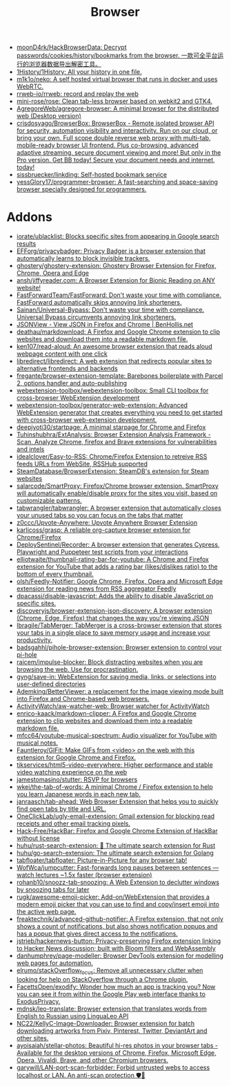 :PROPERTIES:
:ID:       57032f25-0a28-4da0-990f-3d2af8490302
:END:
#+title: Browser

- [[https://github.com/moonD4rk/HackBrowserData][moonD4rk/HackBrowserData: Decrypt passwords/cookies/history/bookmarks from the browser. 一款可全平台运行的浏览器数据导出解密工具。]]
- [[https://github.com/1History/1History][1History/1History: All your history in one file.]]
- [[https://github.com/m1k1o/neko][m1k1o/neko: A self hosted virtual browser that runs in docker and uses WebRTC.]]
- [[https://github.com/rrweb-io/rrweb][rrweb-io/rrweb: record and replay the web]]
- [[https://github.com/mini-rose/rose][mini-rose/rose: Clean tab-less browser based on webkit2 and GTK4.]]
- [[https://github.com/AgregoreWeb/agregore-browser][AgregoreWeb/agregore-browser: A minimal browser for the distributed web (Desktop version)]]
- [[https://github.com/crisdosyago/BrowserBox][crisdosyago/BrowserBox: BrowserBox - Remote isolated browser API for security, automation visibility and interactivity. Run on our cloud, or bring your own. Full scope double reverse web proxy with multi-tab, mobile-ready browser UI frontend. Plus co-browsing, advanced adaptive streaming, secure document viewing and more! But only in the Pro version. Get BB today! Secure your document needs and internet, today!]]
- [[https://github.com/sissbruecker/linkding][sissbruecker/linkding: Self-hosted bookmark service]]
- [[https://github.com/yessGlory17/programmer-browser][yessGlory17/programmer-browser: A fast-searching and space-saving browser specially designed for programmers.]]

* Addons
- [[https://github.com/iorate/ublacklist][iorate/ublacklist: Blocks specific sites from appearing in Google search results]]
- [[https://github.com/EFForg/privacybadger][EFForg/privacybadger: Privacy Badger is a browser extension that automatically learns to block invisible trackers.]]
- [[https://github.com/ghostery/ghostery-extension][ghostery/ghostery-extension: Ghostery Browser Extension for Firefox, Chrome, Opera and Edge]]
- [[https://github.com/ansh/jiffyreader.com][ansh/jiffyreader.com: A Browser Extension for Bionic Reading on ANY website!]]
- [[https://github.com/FastForwardTeam/FastForward][FastForwardTeam/FastForward: Don't waste your time with compliance. FastForward automatically skips annoying link shorteners.]]
- [[https://github.com/Sainan/Universal-Bypass][Sainan/Universal-Bypass: Don't waste your time with compliance. Universal Bypass circumvents annoying link shorteners.]]
- [[https://jsonview.com/][JSONView - View JSON in Firefox and Chrome | BenHollis.net]]
- [[https://github.com/deathau/markdownload][deathau/markdownload: A Firefox and Google Chrome extension to clip websites and download them into a readable markdown file.]]
- [[https://github.com/ken107/read-aloud][ken107/read-aloud: An awesome browser extension that reads aloud webpage content with one click]]
- [[https://github.com/libredirect/libredirect][libredirect/libredirect: A web extension that redirects popular sites to alternative frontends and backends]]
- [[https://github.com/fregante/browser-extension-template][fregante/browser-extension-template: Barebones boilerplate with Parcel 2, options handler and auto-publishing]]
- [[https://github.com/webextension-toolbox/webextension-toolbox][webextension-toolbox/webextension-toolbox: Small CLI toolbox for cross-browser WebExtension development]]
- [[https://github.com/webextension-toolbox/generator-web-extension][webextension-toolbox/generator-web-extension: Advanced WebExtension generator that creates everything you need to get started with cross-browser web-extension development.]]
- [[https://github.com/deepjyoti30/startpage][deepjyoti30/startpage: A minimal starpage for Chrome and Firefox]]
- [[https://github.com/Tuhinshubhra/ExtAnalysis][Tuhinshubhra/ExtAnalysis: Browser Extension Analysis Framework - Scan, Analyze Chrome, firefox and Brave extensions for vulnerabilities and intels]]
- [[https://github.com/idealclover/Easy-to-RSS][idealclover/Easy-to-RSS: Chrome/Firefox Extension to retreive RSS feeds URLs from WebSite, RSSHub supported]]
- [[https://github.com/SteamDatabase/BrowserExtension][SteamDatabase/BrowserExtension: SteamDB's extension for Steam websites]]
- [[https://github.com/salarcode/SmartProxy][salarcode/SmartProxy: Firefox/Chrome browser extension. SmartProxy will automatically enable/disable proxy for the sites you visit, based on customizable patterns.]]
- [[https://github.com/tabwrangler/tabwrangler][tabwrangler/tabwrangler: A browser extension that automatically closes your unused tabs so you can focus on the tabs that matter]]
- [[https://github.com/z0ccc/Upvote-Anywhere][z0ccc/Upvote-Anywhere: Upvote Anywhere Browser Extension]]
- [[https://github.com/karlicoss/grasp][karlicoss/grasp: A reliable org-capture browser extension for Chrome/Firefox]]
- [[https://github.com/DeploySentinel/Recorder][DeploySentinel/Recorder: A browser extension that generates Cypress, Playwright and Puppeteer test scripts from your interactions]]
- [[https://github.com/elliotwaite/thumbnail-rating-bar-for-youtube][elliotwaite/thumbnail-rating-bar-for-youtube: A Chrome and Firefox extension for YouTube that adds a rating bar (likes/dislikes ratio) to the bottom of every thumbnail.]]
- [[https://github.com/olsh/Feedly-Notifier][olsh/Feedly-Notifier: Google Chrome, Firefox, Opera and Microsoft Edge extension for reading news from RSS aggregator Feedly]]
- [[https://github.com/dpacassi/disable-javascript][dpacassi/disable-javascript: Adds the ability to disable JavaScript on specific sites.]]
- [[https://github.com/discoveryjs/browser-extension-json-discovery][discoveryjs/browser-extension-json-discovery: A browser extension (Chrome, Edge, Firefox) that changes the way you're viewing JSON]]
- [[https://github.com/lbragile/TabMerger][lbragile/TabMerger: TabMerger is a cross-browser extension that stores your tabs in a single place to save memory usage and increase your productivity.]]
- [[https://github.com/badsgahhl/pihole-browser-extension][badsgahhl/pihole-browser-extension: Browser extension to control your pi-hole]]
- [[https://github.com/raicem/impulse-blocker][raicem/impulse-blocker: Block distracting websites when you are browsing the web. Use for procrastination.]]
- [[https://github.com/gyng/save-in][gyng/save-in: WebExtension for saving media, links, or selections into user-defined directories]]
- [[https://github.com/Ademking/BetterViewer][Ademking/BetterViewer: a replacement for the image viewing mode built into Firefox and Chrome-based web browsers.]]
- [[https://github.com/ActivityWatch/aw-watcher-web][ActivityWatch/aw-watcher-web: Browser watcher for ActivityWatch]]
- [[https://github.com/enrico-kaack/markdown-clipper][enrico-kaack/markdown-clipper: A Firefox and Google Chrome extension to clip websites and download them into a readable markdown file.]]
- [[https://github.com/mfcc64/youtube-musical-spectrum][mfcc64/youtube-musical-spectrum: Audio visualizer for YouTube with musical notes.]]
- [[https://github.com/Fauntleroy/GIFit][Fauntleroy/GIFit: Make GIFs from <video> on the web with this extension for Google Chrome and Firefox.]]
- [[https://github.com/tikservices/html5-video-everywhere][tikservices/html5-video-everywhere: Higher performance and stable video watching experience on the web]]
- [[https://github.com/jamestomasino/stutter][jamestomasino/stutter: RSVP for browsers]]
- [[https://github.com/wkei/the-tab-of-words][wkei/the-tab-of-words: A minimal Chrome / Firefox extension to help you learn Japanese words in each new tab.]]
- [[https://github.com/janraasch/tab-ahead][janraasch/tab-ahead: Web Browser Extension that helps you to quickly find open tabs by title and URL.]]
- [[https://github.com/OneClickLab/ugly-email-extension][OneClickLab/ugly-email-extension: Gmail extension for blocking read receipts and other email tracking pixels.]]
- [[https://github.com/Hack-Free/HackBar][Hack-Free/HackBar: Firefox and Google Chrome Extension of HackBar without license]]
- [[https://github.com/huhu/rust-search-extension][huhu/rust-search-extension: 🦀 The ultimate search extension for Rust]]
- [[https://github.com/huhu/go-search-extension][huhu/go-search-extension: The ultimate search extension for Golang]]
- [[https://github.com/tabfloater/tabfloater][tabfloater/tabfloater: Picture-in-Picture for any browser tab!]]
- [[https://github.com/WofWca/jumpcutter][WofWca/jumpcutter: Fast-forwards long pauses between sentences — watch lectures ~1.5x faster (browser extension)]]
- [[https://github.com/rohanb10/snoozz-tab-snoozing][rohanb10/snoozz-tab-snoozing: A Web Extension to declutter windows by snoozing tabs for later]]
- [[https://github.com/rugk/awesome-emoji-picker][rugk/awesome-emoji-picker: Add-on/WebExtension that provides a modern emoji picker that you can use to find and copy/insert emoji into the active web page.]]
- [[https://github.com/freaktechnik/advanced-github-notifier][freaktechnik/advanced-github-notifier: A Firefox extension, that not only shows a count of notifications, but also shows notification popups and has a popup that gives direct access to the notifications.]]
- [[https://github.com/jstrieb/hackernews-button][jstrieb/hackernews-button: Privacy-preserving Firefox extension linking to Hacker News discussion; built with Bloom filters and WebAssembly]]
- [[https://github.com/danhumphrey/page-modeller][danhumphrey/page-modeller: Browser DevTools extension for modelling web pages for automation.]]
- [[https://github.com/elrumo/stackOverflow_focus][elrumo/stackOverflow_focus: Remove all unnecessary clutter when looking for help on StackOverflow through a Chrome plugin.]]
- [[https://github.com/FacettsOpen/exodify][FacettsOpen/exodify: Wonder how much an app is tracking you? Now you can see it from within the Google Play web interface thanks to ExodusPrivacy.]]
- [[https://github.com/mdnsk/leo-translate][mdnsk/leo-translate: Browser extension that translates words from English to Russian using LinguaLeo API]]
- [[https://github.com/NC22/KellyC-Image-Downloader][NC22/KellyC-Image-Downloader: Browser extension for batch downloading artworks from Pixiv, Pinterest, Twitter, DeviantArt and other sites.]]
- [[https://github.com/ayoisaiah/stellar-photos][ayoisaiah/stellar-photos: Beautiful hi-res photos in your browser tabs - Available for the desktop versions of Chrome, Firefox, Microsoft Edge, Opera, Vivaldi, Brave, and other Chromium browsers.]]
- [[https://github.com/garywill/LAN-port-scan-forbidder][garywill/LAN-port-scan-forbidder: Forbid untrusted webs to access localhost or LAN. An anti-scan protection 🛡️🏡]]
